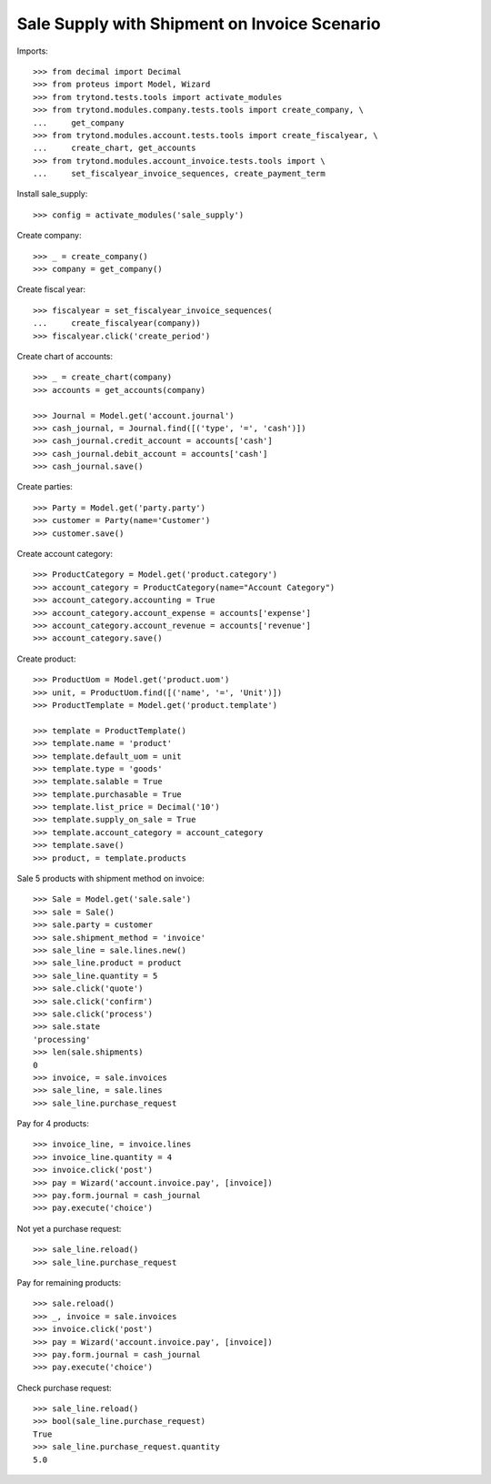 =============================================
Sale Supply with Shipment on Invoice Scenario
=============================================

Imports::

    >>> from decimal import Decimal
    >>> from proteus import Model, Wizard
    >>> from trytond.tests.tools import activate_modules
    >>> from trytond.modules.company.tests.tools import create_company, \
    ...     get_company
    >>> from trytond.modules.account.tests.tools import create_fiscalyear, \
    ...     create_chart, get_accounts
    >>> from trytond.modules.account_invoice.tests.tools import \
    ...     set_fiscalyear_invoice_sequences, create_payment_term

Install sale_supply::

    >>> config = activate_modules('sale_supply')

Create company::

    >>> _ = create_company()
    >>> company = get_company()

Create fiscal year::

    >>> fiscalyear = set_fiscalyear_invoice_sequences(
    ...     create_fiscalyear(company))
    >>> fiscalyear.click('create_period')

Create chart of accounts::

    >>> _ = create_chart(company)
    >>> accounts = get_accounts(company)

    >>> Journal = Model.get('account.journal')
    >>> cash_journal, = Journal.find([('type', '=', 'cash')])
    >>> cash_journal.credit_account = accounts['cash']
    >>> cash_journal.debit_account = accounts['cash']
    >>> cash_journal.save()

Create parties::

    >>> Party = Model.get('party.party')
    >>> customer = Party(name='Customer')
    >>> customer.save()

Create account category::

    >>> ProductCategory = Model.get('product.category')
    >>> account_category = ProductCategory(name="Account Category")
    >>> account_category.accounting = True
    >>> account_category.account_expense = accounts['expense']
    >>> account_category.account_revenue = accounts['revenue']
    >>> account_category.save()

Create product::

    >>> ProductUom = Model.get('product.uom')
    >>> unit, = ProductUom.find([('name', '=', 'Unit')])
    >>> ProductTemplate = Model.get('product.template')

    >>> template = ProductTemplate()
    >>> template.name = 'product'
    >>> template.default_uom = unit
    >>> template.type = 'goods'
    >>> template.salable = True
    >>> template.purchasable = True
    >>> template.list_price = Decimal('10')
    >>> template.supply_on_sale = True
    >>> template.account_category = account_category
    >>> template.save()
    >>> product, = template.products

Sale 5 products with shipment method on invoice::

    >>> Sale = Model.get('sale.sale')
    >>> sale = Sale()
    >>> sale.party = customer
    >>> sale.shipment_method = 'invoice'
    >>> sale_line = sale.lines.new()
    >>> sale_line.product = product
    >>> sale_line.quantity = 5
    >>> sale.click('quote')
    >>> sale.click('confirm')
    >>> sale.click('process')
    >>> sale.state
    'processing'
    >>> len(sale.shipments)
    0
    >>> invoice, = sale.invoices
    >>> sale_line, = sale.lines
    >>> sale_line.purchase_request

Pay for 4 products::

    >>> invoice_line, = invoice.lines
    >>> invoice_line.quantity = 4
    >>> invoice.click('post')
    >>> pay = Wizard('account.invoice.pay', [invoice])
    >>> pay.form.journal = cash_journal
    >>> pay.execute('choice')

Not yet a purchase request::

    >>> sale_line.reload()
    >>> sale_line.purchase_request

Pay for remaining products::

    >>> sale.reload()
    >>> _, invoice = sale.invoices
    >>> invoice.click('post')
    >>> pay = Wizard('account.invoice.pay', [invoice])
    >>> pay.form.journal = cash_journal
    >>> pay.execute('choice')

Check purchase request::

    >>> sale_line.reload()
    >>> bool(sale_line.purchase_request)
    True
    >>> sale_line.purchase_request.quantity
    5.0

